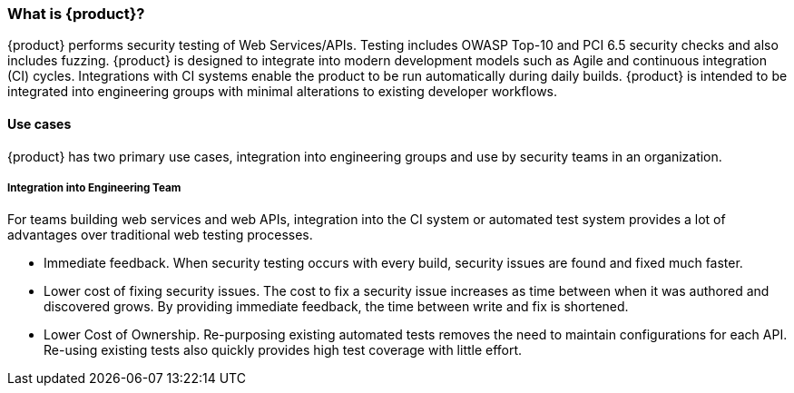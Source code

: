 === What is {product}?

{product} performs security testing of Web Services/APIs. 
Testing includes OWASP Top-10 and PCI 6.5 security checks and also includes fuzzing.
{product} is designed to integrate into modern development models such as Agile and continuous integration (CI) cycles.
Integrations with CI systems enable the product to be run automatically during daily builds.
{product} is intended to be integrated into engineering groups with minimal alterations to existing developer workflows.

==== Use cases

{product} has two primary use cases, integration into engineering groups and use by security teams
in an organization.

===== Integration into Engineering Team

For teams building web services and web APIs, integration into the CI 
system or automated test system provides a lot of advantages over 
traditional web testing processes.

 * Immediate feedback.
When security testing occurs with every build, security issues are found and fixed much faster.
 
 * Lower cost of fixing security issues.
The cost to fix a security issue increases as time between when it was authored and discovered grows.
By providing immediate feedback, the time between write and fix is shortened.

 * Lower Cost of Ownership.
Re-purposing existing automated tests removes the need to maintain configurations for each API.
Re-using existing tests also quickly provides high test coverage with little effort.



// end
